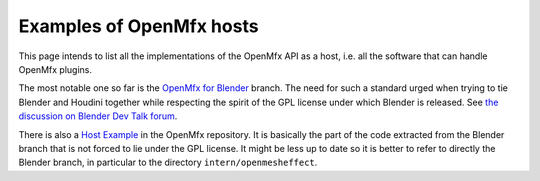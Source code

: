 .. _HostExamples:

Examples of OpenMfx hosts
=========================

This page intends to list all the implementations of the OpenMfx API as a host, i.e. all the software that can handle OpenMfx plugins.

The most notable one so far is the `OpenMfx for Blender <https://github.com/eliemichel/OpenMeshEffectForBlender>`_ branch. The need for such a standard urged when trying to tie Blender and Houdini together while respecting the spirit of the GPL license under which Blender is released. See `the discussion on Blender Dev Talk forum <https://devtalk.blender.org/t/houdini-engine-modifier-for-blender/8218>`_.

There is also a `Host Example <https://github.com/eliemichel/OpenMeshEffect/examples/host/>`_ in the OpenMfx repository. It is basically the part of the code extracted from the Blender branch that is not forced to lie under the GPL license. It might be less up to date so it is better to refer to directly the Blender branch, in particular to the directory ``intern/openmesheffect``.
